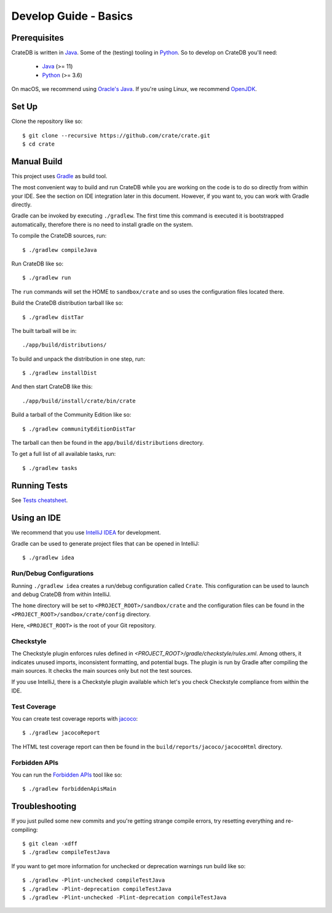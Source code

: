 ======================
Develop Guide - Basics
======================

Prerequisites
=============

CrateDB is written in Java_. Some of the (testing) tooling in Python_. So to
develop on CrateDB you'll need:

 - Java_ (>= 11)
 - Python_ (>= 3.6)

On macOS, we recommend using `Oracle's Java`_. If you're using Linux, we
recommend OpenJDK_.

Set Up
======

Clone the repository like so::

    $ git clone --recursive https://github.com/crate/crate.git
    $ cd crate

Manual Build
============

This project uses Gradle_ as build tool.

The most convenient way to  build and run CrateDB while you are working on the
code is to do so directly from within your IDE. See the section on IDE
integration later in this document. However, if you want to, you can work with
Gradle directly.

Gradle can be invoked by executing ``./gradlew``. The first time this command
is executed it is bootstrapped automatically, therefore there is no need to
install gradle on the system.

To compile the CrateDB sources, run::

    $ ./gradlew compileJava

Run CrateDB like so::

    $ ./gradlew run

The ``run``  commands will set the HOME to ``sandbox/crate`` and so uses the
configuration files located there.


Build the CrateDB distribution tarball like so::

    $ ./gradlew distTar

The built tarball will be in::

   ./app/build/distributions/

To build and unpack the distribution in one step, run::

    $ ./gradlew installDist

And then start CrateDB like this::

    ./app/build/install/crate/bin/crate

Build a tarball of the Community Edition like so::

    $ ./gradlew communityEditionDistTar

The tarball can then be found in the ``app/build/distributions`` directory.

To get a full list of all available tasks, run::

    $ ./gradlew tasks


Running Tests
=============

See `Tests cheatsheet <tests.rst>`_.


Using an IDE
============

We recommend that you use `IntelliJ IDEA`_ for development.

Gradle can be used to generate project files that can be opened in IntelliJ::

    $ ./gradlew idea

Run/Debug Configurations
------------------------

Running ``./gradlew idea`` creates a run/debug configuration called ``Crate``.
This configuration can be used to launch and debug CrateDB from within IntelliJ.

The ``home`` directory will be set to ``<PROJECT_ROOT>/sandbox/crate`` and the
configuration files can be found in the ``<PROJECT_ROOT>/sandbox/crate/config``
directory.

Here, ``<PROJECT_ROOT>`` is the root of your Git repository.

Checkstyle
----------

The Checkstyle plugin enforces rules defined in `<PROJECT_ROOT>/gradle/checkstyle/rules.xml`.
Among others, it indicates unused imports, inconsistent formatting, and potential
bugs. The plugin is run by Gradle after compiling the main sources. It checks the
main sources only but not the test sources.

If you use IntelliJ, there is a Checkstyle plugin available which let's you check
Checkstyle compliance from within the IDE.

Test Coverage
--------------

You can create test coverage reports with `jacoco`_::

    $ ./gradlew jacocoReport

The HTML test coverage report can then be found in the
``build/reports/jacoco/jacocoHtml`` directory.

Forbidden APIs
--------------

You can run the `Forbidden APIs`_ tool like so::

    $ ./gradlew forbiddenApisMain

Troubleshooting
===============

If you just pulled some new commits and you're getting strange compile errors,
try resetting everything and re-compiling::

    $ git clean -xdff
    $ ./gradlew compileTestJava

If you want to get more information for unchecked or deprecation warnings run
build like so::

    $ ./gradlew -Plint-unchecked compileTestJava
    $ ./gradlew -Plint-deprecation compileTestJava
    $ ./gradlew -Plint-unchecked -Plint-deprecation compileTestJava


.. _Java: http://www.java.com/
.. _OpenJDK: https://openjdk.java.net/projects/jdk/11/
.. _Oracle's Java: http://www.java.com/en/download/help/mac_install.xml
.. _Python: http://www.python.org/
.. _Gradle: http://www.gradle.org/
.. _logging documentation: https://crate.io/docs/en/stable/configuration.html#logging
.. _IntelliJ IDEA: https://www.jetbrains.com/idea/
.. _jacoco: http://www.eclemma.org/jacoco/
.. _Forbidden APIs: https://github.com/policeman-tools/forbidden-apis
